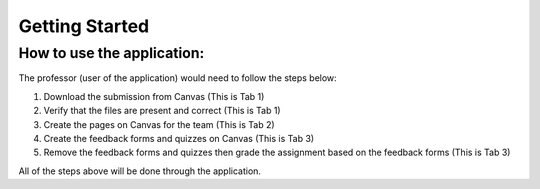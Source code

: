 
Getting Started
---------------

How to use the application:
^^^^^^^^^^^^^^^^^^^^^^^^^^

The professor (user of the application) would need to follow the steps below:

#. Download the submission from Canvas (This is Tab 1)
#. Verify that the files are present and correct (This is Tab 1)
#. Create the pages on Canvas for the team (This is Tab 2)
#. Create the feedback forms and quizzes on Canvas (This is Tab 3)
#. Remove the feedback forms and quizzes then grade the assignment based on the feedback forms (This is Tab 3)

All of the steps above will be done through the application.